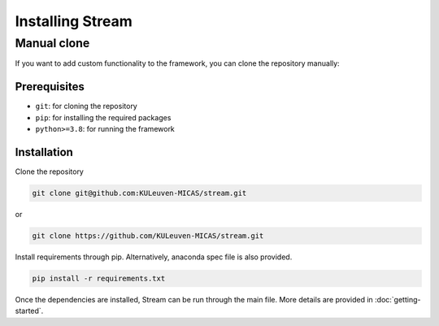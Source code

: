 ===================
Installing Stream
===================

Manual clone
============

If you want to add custom functionality to the framework, you can clone the repository manually:

Prerequisites
-------------

* ``git``: for cloning the repository
* ``pip``: for installing the required packages
* ``python>=3.8``: for running the framework

Installation
------------

Clone the repository

.. code-block:: sh

    git clone git@github.com:KULeuven-MICAS/stream.git

or 

.. code-block:: sh

    git clone https://github.com/KULeuven-MICAS/stream.git

Install requirements through pip. Alternatively, anaconda spec file is also provided.

.. code-block:: sh

    pip install -r requirements.txt

Once the dependencies are installed, Stream can be run through the main file. More details are provided in :doc:`getting-started`.